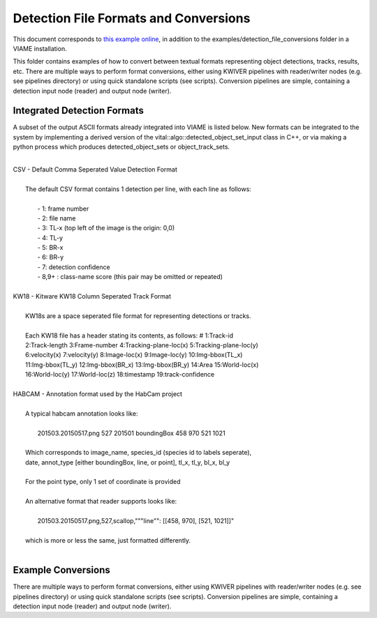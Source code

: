 
======================================
Detection File Formats and Conversions
======================================

This document corresponds to `this example online`_, in addition to the
examples/detection_file_conversions folder in a VIAME
installation.

.. _this example online: https://github.com/Kitware/VIAME/tree/master/examples/detection_file_conversions

This folder contains examples of how to convert between textual
formats representing object detections, tracks, results, etc. There
are multiple ways to perform format conversions, either using KWIVER
pipelines with reader/writer nodes (e.g. see pipelines directory) or
using quick standalone scripts (see scripts). Conversion pipelines
are simple, containing a detection input node (reader) and output
node (writer).

****************************
Integrated Detection Formats
****************************

A subset of the output ASCII formats already integrated into VIAME is listed below.
New formats can be integrated to the system by implementing a derived version of the
vital::algo::detected_object_set_input class in C++, or via making a python process which
produces detected_object_sets or object_track_sets.

|
| CSV - Default Comma Seperated Value Detection Format
| 
|  The default CSV format contains 1 detection per line, with each line as follows:
|
|   - 1: frame number
|   - 2: file name
|   - 3: TL-x (top left of the image is the origin: 0,0)
|   - 4: TL-y
|   - 5: BR-x
|   - 6: BR-y
|   - 7: detection confidence
|   - 8,9+  : class-name  score (this pair may be omitted or repeated)
|
| KW18 - Kitware KW18 Column Seperated Track Format
|
|   KW18s are a space seperated file format for representing detections or tracks.
|
|   Each KW18 file has a header stating its contents, as follows: # 1:Track-id
|   2:Track-length 3:Frame-number 4:Tracking-plane-loc(x) 5:Tracking-plane-loc(y)
|   6:velocity(x) 7:velocity(y) 8:Image-loc(x) 9:Image-loc(y) 10:Img-bbox(TL_x)
|   11:Img-bbox(TL_y) 12:Img-bbox(BR_x) 13:Img-bbox(BR_y) 14:Area 15:World-loc(x)
|   16:World-loc(y) 17:World-loc(z) 18:timestamp 19:track-confidence
|
| HABCAM - Annotation format used by the HabCam project
|
|   A typical habcam annotation looks like:
|
|     201503.20150517.png 527 201501 boundingBox 458 970 521 1021
|
|   Which corresponds to image_name, species_id (species id to labels seperate),
|   date, annot_type [either boundingBox, line, or point], tl_x, tl_y, bl_x, bl_y
|
|   For the point type, only 1 set of coordinate is provided
|
|   An alternative format that reader supports looks like:
|
|     201503.20150517.png,527,scallop,"""line"": [[458, 970], [521, 1021]]"
|
|   which is more or less the same, just formatted differently.
|

*******************
Example Conversions
*******************

There are multiple ways to perform format conversions, either using KWIVER
pipelines with reader/writer nodes (e.g. see pipelines directory) or
using quick standalone scripts (see scripts). Conversion pipelines
are simple, containing a detection input node (reader) and output
node (writer).
